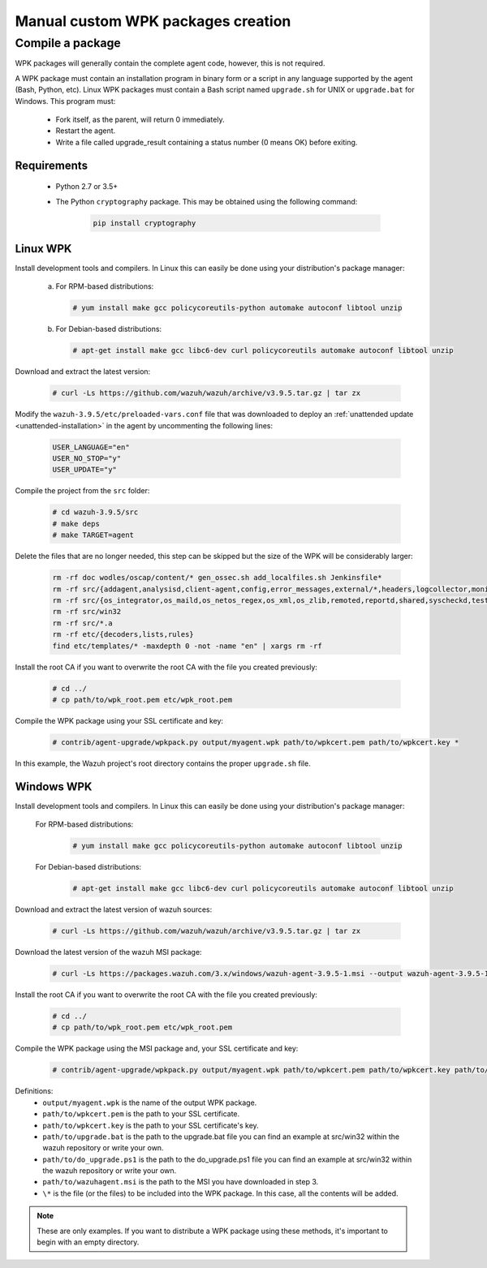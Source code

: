 .. Copyright (C) 2019 Wazuh, Inc.

.. _create-custom-wpk-manually:

Manual custom WPK packages creation
====================================

Compile a package
--------------------

WPK packages will generally contain the complete agent code, however, this is not required.

A WPK package must contain an installation program in binary form or a script in any language supported by the agent (Bash, Python, etc). Linux WPK packages must contain a Bash script named ``upgrade.sh`` for UNIX or ``upgrade.bat`` for Windows. This program must:

 * Fork itself, as the parent, will return 0 immediately.
 * Restart the agent.
 * Write a file called upgrade_result containing a status number (0 means OK) before exiting.

Requirements
^^^^^^^^^^^^^

 * Python 2.7 or 3.5+
 * The Python ``cryptography`` package. This may be obtained using the following command:

    .. code-block:: console

            pip install cryptography

Linux WPK
^^^^^^^^^^^

Install development tools and compilers. In Linux this can easily be done using your distribution's package manager:

 a) For RPM-based distributions:

    .. code-block:: console

            # yum install make gcc policycoreutils-python automake autoconf libtool unzip

 b) For Debian-based distributions:

    .. code-block:: console

            # apt-get install make gcc libc6-dev curl policycoreutils automake autoconf libtool unzip

Download and extract the latest version:

    .. code-block:: console

            # curl -Ls https://github.com/wazuh/wazuh/archive/v3.9.5.tar.gz | tar zx

Modify the ``wazuh-3.9.5/etc/preloaded-vars.conf`` file that was downloaded to deploy an :ref:`unattended update <unattended-installation>` in the agent by uncommenting the following lines:

    .. code-block:: console

            USER_LANGUAGE="en"
            USER_NO_STOP="y"
            USER_UPDATE="y"

Compile the project from the ``src`` folder:

    .. code-block:: console

            # cd wazuh-3.9.5/src
            # make deps
            # make TARGET=agent

Delete the files that are no longer needed, this step can be skipped but the size of the WPK will be considerably larger:

    .. code-block:: console

            rm -rf doc wodles/oscap/content/* gen_ossec.sh add_localfiles.sh Jenkinsfile*
            rm -rf src/{addagent,analysisd,client-agent,config,error_messages,external/*,headers,logcollector,monitord,os_auth,os_crypto,os_csyslogd,os_dbdos_execd}
            rm -rf src/{os_integrator,os_maild,os_netos_regex,os_xml,os_zlib,remoted,reportd,shared,syscheckd,tests,update,wazuh_db,wazuh_modules}
            rm -rf src/win32
            rm -rf src/*.a
            rm -rf etc/{decoders,lists,rules}
            find etc/templates/* -maxdepth 0 -not -name "en" | xargs rm -rf

Install the root CA if you want to overwrite the root CA with the file you created previously:

    .. code-block:: console

            # cd ../
            # cp path/to/wpk_root.pem etc/wpk_root.pem

Compile the WPK package using your SSL certificate and key:

    .. code-block:: console

            # contrib/agent-upgrade/wpkpack.py output/myagent.wpk path/to/wpkcert.pem path/to/wpkcert.key *

In this example, the Wazuh project's root directory contains the proper ``upgrade.sh`` file.

Windows WPK
^^^^^^^^^^^^

Install development tools and compilers. In Linux this can easily be done using your distribution's package manager:

 For RPM-based distributions:

    .. code-block:: console

            # yum install make gcc policycoreutils-python automake autoconf libtool unzip

 For Debian-based distributions:

    .. code-block:: console

            # apt-get install make gcc libc6-dev curl policycoreutils automake autoconf libtool unzip

Download and extract the latest version of wazuh sources:

    .. code-block:: console

            # curl -Ls https://github.com/wazuh/wazuh/archive/v3.9.5.tar.gz | tar zx

Download the latest version of the wazuh MSI package:

    .. code-block:: console

            # curl -Ls https://packages.wazuh.com/3.x/windows/wazuh-agent-3.9.5-1.msi --output wazuh-agent-3.9.5-1.msi

Install the root CA if you want to overwrite the root CA with the file you created previously:

    .. code-block:: console

            # cd ../
            # cp path/to/wpk_root.pem etc/wpk_root.pem

Compile the WPK package using the MSI package and, your SSL certificate and key:

    .. code-block:: console

            # contrib/agent-upgrade/wpkpack.py output/myagent.wpk path/to/wpkcert.pem path/to/wpkcert.key path/to/wazuhagent.msi path/to/upgrade.bat path/to/do_upgrade.ps1

Definitions:
    - ``output/myagent.wpk`` is the name of the output WPK package.
    - ``path/to/wpkcert.pem`` is the path to your SSL certificate.
    - ``path/to/wpkcert.key`` is the path to your SSL certificate's key.
    - ``path/to/upgrade.bat`` is the path to the upgrade.bat file you can find an example at src/win32 within the wazuh repository or write your own.
    - ``path/to/do_upgrade.ps1`` is the path to the do_upgrade.ps1 file you can find an example at src/win32 within the wazuh repository or write your own.
    - ``path/to/wazuhagent.msi`` is the path to the MSI you have downloaded in step 3.
    - ``\*`` is the file (or the files) to be included into the WPK package. In this case, all the contents will be added.

.. note::
 These are only examples. If you want to distribute a WPK package using these methods, it's important to begin with an empty directory.

